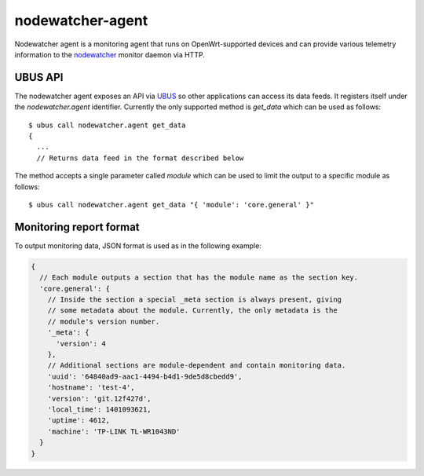 nodewatcher-agent
=================

Nodewatcher agent is a monitoring agent that runs on OpenWrt-supported devices and
can provide various telemetry information to the nodewatcher_ monitor daemon via
HTTP.

.. _nodewatcher: https://github.com/wlanslovenija/nodewatcher

UBUS API
--------

The nodewatcher agent exposes an API via UBUS_ so other applications can access its
data feeds. It registers itself under the `nodewatcher.agent` identifier. Currently
the only supported method is `get_data` which can be used as follows::

  $ ubus call nodewatcher.agent get_data
  {
    ...
    // Returns data feed in the format described below

The method accepts a single parameter called `module` which can be used to limit the
output to a specific module as follows::

  $ ubus call nodewatcher.agent get_data "{ 'module': 'core.general' }"

.. _UBUS: http://wiki.openwrt.org/doc/techref/ubus

Monitoring report format
------------------------

To output monitoring data, JSON format is used as in the following example:

.. code:: javascript

  {
    // Each module outputs a section that has the module name as the section key.
    'core.general': {
      // Inside the section a special _meta section is always present, giving
      // some metadata about the module. Currently, the only metadata is the
      // module's version number.
      '_meta': {
        'version': 4
      },
      // Additional sections are module-dependent and contain monitoring data.
      'uuid': '64840ad9-aac1-4494-b4d1-9de5d8cbedd9',
      'hostname': 'test-4',
      'version': 'git.12f427d',
      'local_time': 1401093621,
      'uptime': 4612,
      'machine': 'TP-LINK TL-WR1043ND'
    }
  }
